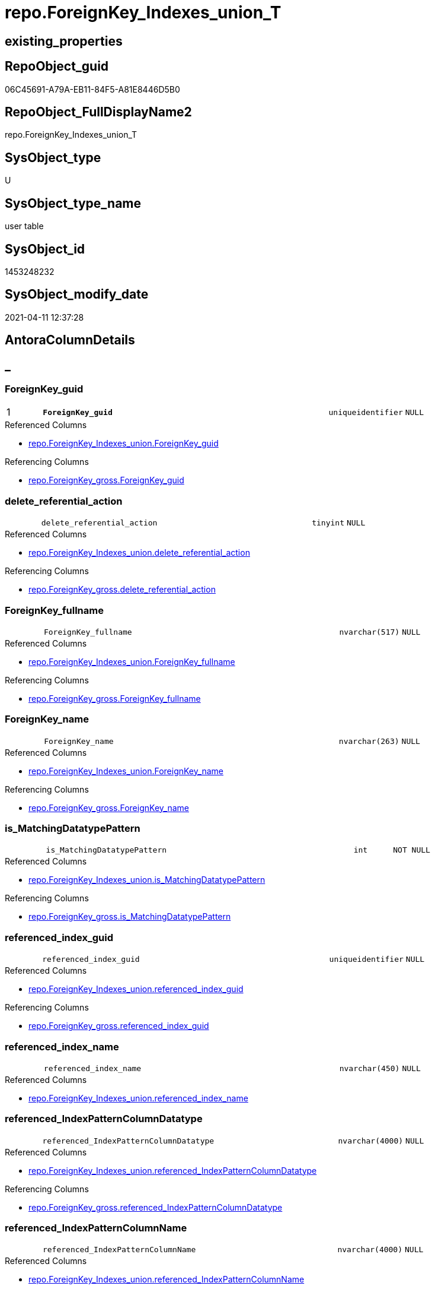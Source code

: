 // tag::HeaderFullDisplayName[]
= repo.ForeignKey_Indexes_union_T
// end::HeaderFullDisplayName[]

== existing_properties

// tag::existing_properties[]
:ExistsProperty--antorareferencedlist:
:ExistsProperty--antorareferencinglist:
:ExistsProperty--has_history:
:ExistsProperty--has_history_columns:
:ExistsProperty--inheritancetype:
:ExistsProperty--is_persistence:
:ExistsProperty--is_persistence_check_duplicate_per_pk:
:ExistsProperty--is_persistence_check_for_empty_source:
:ExistsProperty--is_persistence_delete_changed:
:ExistsProperty--is_persistence_delete_missing:
:ExistsProperty--is_persistence_insert:
:ExistsProperty--is_persistence_truncate:
:ExistsProperty--is_persistence_update_changed:
:ExistsProperty--is_repo_managed:
:ExistsProperty--is_ssas:
:ExistsProperty--persistence_source_repoobject_fullname:
:ExistsProperty--persistence_source_repoobject_fullname2:
:ExistsProperty--persistence_source_repoobject_guid:
:ExistsProperty--persistence_source_repoobject_xref:
:ExistsProperty--pk_index_guid:
:ExistsProperty--pk_indexpatterncolumndatatype:
:ExistsProperty--pk_indexpatterncolumnname:
:ExistsProperty--referencedobjectlist:
:ExistsProperty--usp_persistence_repoobject_guid:
:ExistsProperty--FK:
:ExistsProperty--AntoraIndexList:
:ExistsProperty--Columns:
// end::existing_properties[]

== RepoObject_guid

// tag::RepoObject_guid[]
06C45691-A79A-EB11-84F5-A81E8446D5B0
// end::RepoObject_guid[]

== RepoObject_FullDisplayName2

// tag::RepoObject_FullDisplayName2[]
repo.ForeignKey_Indexes_union_T
// end::RepoObject_FullDisplayName2[]

== SysObject_type

// tag::SysObject_type[]
U 
// end::SysObject_type[]

== SysObject_type_name

// tag::SysObject_type_name[]
user table
// end::SysObject_type_name[]

== SysObject_id

// tag::SysObject_id[]
1453248232
// end::SysObject_id[]

== SysObject_modify_date

// tag::SysObject_modify_date[]
2021-04-11 12:37:28
// end::SysObject_modify_date[]

== AntoraColumnDetails

// tag::AntoraColumnDetails[]
[discrete]
== _


[#column-foreignkeyunderlineguid]
=== ForeignKey_guid

[cols="d,8m,m,m,m,d"]
|===
|1
|*ForeignKey_guid*
|uniqueidentifier
|NULL
|
|
|===

.Referenced Columns
--
* xref:repo.foreignkey_indexes_union.adoc#column-foreignkeyunderlineguid[+repo.ForeignKey_Indexes_union.ForeignKey_guid+]
--

.Referencing Columns
--
* xref:repo.foreignkey_gross.adoc#column-foreignkeyunderlineguid[+repo.ForeignKey_gross.ForeignKey_guid+]
--


[#column-deleteunderlinereferentialunderlineaction]
=== delete_referential_action

[cols="d,8m,m,m,m,d"]
|===
|
|delete_referential_action
|tinyint
|NULL
|
|
|===

.Referenced Columns
--
* xref:repo.foreignkey_indexes_union.adoc#column-deleteunderlinereferentialunderlineaction[+repo.ForeignKey_Indexes_union.delete_referential_action+]
--

.Referencing Columns
--
* xref:repo.foreignkey_gross.adoc#column-deleteunderlinereferentialunderlineaction[+repo.ForeignKey_gross.delete_referential_action+]
--


[#column-foreignkeyunderlinefullname]
=== ForeignKey_fullname

[cols="d,8m,m,m,m,d"]
|===
|
|ForeignKey_fullname
|nvarchar(517)
|NULL
|
|
|===

.Referenced Columns
--
* xref:repo.foreignkey_indexes_union.adoc#column-foreignkeyunderlinefullname[+repo.ForeignKey_Indexes_union.ForeignKey_fullname+]
--

.Referencing Columns
--
* xref:repo.foreignkey_gross.adoc#column-foreignkeyunderlinefullname[+repo.ForeignKey_gross.ForeignKey_fullname+]
--


[#column-foreignkeyunderlinename]
=== ForeignKey_name

[cols="d,8m,m,m,m,d"]
|===
|
|ForeignKey_name
|nvarchar(263)
|NULL
|
|
|===

.Referenced Columns
--
* xref:repo.foreignkey_indexes_union.adoc#column-foreignkeyunderlinename[+repo.ForeignKey_Indexes_union.ForeignKey_name+]
--

.Referencing Columns
--
* xref:repo.foreignkey_gross.adoc#column-foreignkeyunderlinename[+repo.ForeignKey_gross.ForeignKey_name+]
--


[#column-isunderlinematchingdatatypepattern]
=== is_MatchingDatatypePattern

[cols="d,8m,m,m,m,d"]
|===
|
|is_MatchingDatatypePattern
|int
|NOT NULL
|
|
|===

.Referenced Columns
--
* xref:repo.foreignkey_indexes_union.adoc#column-isunderlinematchingdatatypepattern[+repo.ForeignKey_Indexes_union.is_MatchingDatatypePattern+]
--

.Referencing Columns
--
* xref:repo.foreignkey_gross.adoc#column-isunderlinematchingdatatypepattern[+repo.ForeignKey_gross.is_MatchingDatatypePattern+]
--


[#column-referencedunderlineindexunderlineguid]
=== referenced_index_guid

[cols="d,8m,m,m,m,d"]
|===
|
|referenced_index_guid
|uniqueidentifier
|NULL
|
|
|===

.Referenced Columns
--
* xref:repo.foreignkey_indexes_union.adoc#column-referencedunderlineindexunderlineguid[+repo.ForeignKey_Indexes_union.referenced_index_guid+]
--

.Referencing Columns
--
* xref:repo.foreignkey_gross.adoc#column-referencedunderlineindexunderlineguid[+repo.ForeignKey_gross.referenced_index_guid+]
--


[#column-referencedunderlineindexunderlinename]
=== referenced_index_name

[cols="d,8m,m,m,m,d"]
|===
|
|referenced_index_name
|nvarchar(450)
|NULL
|
|
|===

.Referenced Columns
--
* xref:repo.foreignkey_indexes_union.adoc#column-referencedunderlineindexunderlinename[+repo.ForeignKey_Indexes_union.referenced_index_name+]
--


[#column-referencedunderlineindexpatterncolumndatatype]
=== referenced_IndexPatternColumnDatatype

[cols="d,8m,m,m,m,d"]
|===
|
|referenced_IndexPatternColumnDatatype
|nvarchar(4000)
|NULL
|
|
|===

.Referenced Columns
--
* xref:repo.foreignkey_indexes_union.adoc#column-referencedunderlineindexpatterncolumndatatype[+repo.ForeignKey_Indexes_union.referenced_IndexPatternColumnDatatype+]
--

.Referencing Columns
--
* xref:repo.foreignkey_gross.adoc#column-referencedunderlineindexpatterncolumndatatype[+repo.ForeignKey_gross.referenced_IndexPatternColumnDatatype+]
--


[#column-referencedunderlineindexpatterncolumnname]
=== referenced_IndexPatternColumnName

[cols="d,8m,m,m,m,d"]
|===
|
|referenced_IndexPatternColumnName
|nvarchar(4000)
|NULL
|
|
|===

.Referenced Columns
--
* xref:repo.foreignkey_indexes_union.adoc#column-referencedunderlineindexpatterncolumnname[+repo.ForeignKey_Indexes_union.referenced_IndexPatternColumnName+]
--

.Referencing Columns
--
* xref:repo.foreignkey_gross.adoc#column-referencedunderlineindexpatterncolumnname[+repo.ForeignKey_gross.referenced_IndexPatternColumnName+]
--


[#column-referencedunderlinerepoobjectunderlinefullname]
=== referenced_RepoObject_fullname

[cols="d,8m,m,m,m,d"]
|===
|
|referenced_RepoObject_fullname
|nvarchar(517)
|NULL
|
|
|===

.Referenced Columns
--
* xref:repo.foreignkey_indexes_union.adoc#column-referencedunderlinerepoobjectunderlinefullname[+repo.ForeignKey_Indexes_union.referenced_RepoObject_fullname+]
--

.Referencing Columns
--
* xref:docs.foreignkey_relationscript.adoc#column-referencedunderlinerepoobjectunderlinefullname[+docs.ForeignKey_RelationScript.referenced_RepoObject_fullname+]
* xref:repo.foreignkey_gross.adoc#column-referencedunderlinerepoobjectunderlinefullname[+repo.ForeignKey_gross.referenced_RepoObject_fullname+]
--


[#column-referencedunderlinerepoobjectunderlinefullname2]
=== referenced_RepoObject_fullname2

[cols="d,8m,m,m,m,d"]
|===
|
|referenced_RepoObject_fullname2
|nvarchar(257)
|NULL
|
|
|===

.Referenced Columns
--
* xref:repo.foreignkey_indexes_union.adoc#column-referencedunderlinerepoobjectunderlinefullname2[+repo.ForeignKey_Indexes_union.referenced_RepoObject_fullname2+]
--

.Referencing Columns
--
* xref:repo.foreignkey_gross.adoc#column-referencedunderlinerepoobjectunderlinefullname2[+repo.ForeignKey_gross.referenced_RepoObject_fullname2+]
--


[#column-referencedunderlinerepoobjectunderlineguid]
=== referenced_RepoObject_guid

[cols="d,8m,m,m,m,d"]
|===
|
|referenced_RepoObject_guid
|uniqueidentifier
|NULL
|
|
|===

.Referenced Columns
--
* xref:repo.foreignkey_indexes_union.adoc#column-referencedunderlinerepoobjectunderlineguid[+repo.ForeignKey_Indexes_union.referenced_RepoObject_guid+]
--

.Referencing Columns
--
* xref:docs.foreignkey_relationscript.adoc#column-referencedunderlinerepoobjectunderlineguid[+docs.ForeignKey_RelationScript.referenced_RepoObject_guid+]
* xref:repo.foreignkey_gross.adoc#column-referencedunderlinerepoobjectunderlineguid[+repo.ForeignKey_gross.referenced_RepoObject_guid+]
--


[#column-referencedunderlinesysobjectunderlinename]
=== referenced_SysObject_name

[cols="d,8m,m,m,m,d"]
|===
|
|referenced_SysObject_name
|nvarchar(128)
|NULL
|
|
|===

.Referenced Columns
--
* xref:repo.foreignkey_indexes_union.adoc#column-referencedunderlinesysobjectunderlinename[+repo.ForeignKey_Indexes_union.referenced_SysObject_name+]
--

.Referencing Columns
--
* xref:repo.foreignkey_gross.adoc#column-referencedunderlinesysobjectunderlinename[+repo.ForeignKey_gross.referenced_SysObject_name+]
--


[#column-referencedunderlinesysobjectunderlineschemaunderlinename]
=== referenced_SysObject_schema_name

[cols="d,8m,m,m,m,d"]
|===
|
|referenced_SysObject_schema_name
|nvarchar(128)
|NULL
|
|
|===

.Referenced Columns
--
* xref:repo.foreignkey_indexes_union.adoc#column-referencedunderlinesysobjectunderlineschemaunderlinename[+repo.ForeignKey_Indexes_union.referenced_SysObject_schema_name+]
--

.Referencing Columns
--
* xref:repo.foreignkey_gross.adoc#column-referencedunderlinesysobjectunderlineschemaunderlinename[+repo.ForeignKey_gross.referenced_SysObject_schema_name+]
--


[#column-referencingunderlineindexunderlineguid]
=== referencing_index_guid

[cols="d,8m,m,m,m,d"]
|===
|
|referencing_index_guid
|uniqueidentifier
|NULL
|
|
|===

.Referenced Columns
--
* xref:repo.foreignkey_indexes_union.adoc#column-referencingunderlineindexunderlineguid[+repo.ForeignKey_Indexes_union.referencing_index_guid+]
--

.Referencing Columns
--
* xref:repo.foreignkey_gross.adoc#column-referencingunderlineindexunderlineguid[+repo.ForeignKey_gross.referencing_index_guid+]
--


[#column-referencingunderlineindexunderlinename]
=== referencing_index_name

[cols="d,8m,m,m,m,d"]
|===
|
|referencing_index_name
|nvarchar(450)
|NULL
|
|
|===

.Referenced Columns
--
* xref:repo.foreignkey_indexes_union.adoc#column-referencingunderlineindexunderlinename[+repo.ForeignKey_Indexes_union.referencing_index_name+]
--


[#column-referencingunderlineindexpatterncolumndatatype]
=== referencing_IndexPatternColumnDatatype

[cols="d,8m,m,m,m,d"]
|===
|
|referencing_IndexPatternColumnDatatype
|nvarchar(4000)
|NULL
|
|
|===

.Referenced Columns
--
* xref:repo.foreignkey_indexes_union.adoc#column-referencingunderlineindexpatterncolumndatatype[+repo.ForeignKey_Indexes_union.referencing_IndexPatternColumnDatatype+]
--

.Referencing Columns
--
* xref:repo.foreignkey_gross.adoc#column-referencingunderlineindexpatterncolumndatatype[+repo.ForeignKey_gross.referencing_IndexPatternColumnDatatype+]
--


[#column-referencingunderlineindexpatterncolumnname]
=== referencing_IndexPatternColumnName

[cols="d,8m,m,m,m,d"]
|===
|
|referencing_IndexPatternColumnName
|nvarchar(4000)
|NULL
|
|
|===

.Referenced Columns
--
* xref:repo.foreignkey_indexes_union.adoc#column-referencingunderlineindexpatterncolumnname[+repo.ForeignKey_Indexes_union.referencing_IndexPatternColumnName+]
--

.Referencing Columns
--
* xref:repo.foreignkey_gross.adoc#column-referencingunderlineindexpatterncolumnname[+repo.ForeignKey_gross.referencing_IndexPatternColumnName+]
--


[#column-referencingunderlinerepoobjectunderlinefullname]
=== referencing_RepoObject_fullname

[cols="d,8m,m,m,m,d"]
|===
|
|referencing_RepoObject_fullname
|nvarchar(517)
|NULL
|
|
|===

.Referenced Columns
--
* xref:repo.foreignkey_indexes_union.adoc#column-referencingunderlinerepoobjectunderlinefullname[+repo.ForeignKey_Indexes_union.referencing_RepoObject_fullname+]
--

.Referencing Columns
--
* xref:docs.foreignkey_relationscript.adoc#column-referencingunderlinerepoobjectunderlinefullname[+docs.ForeignKey_RelationScript.referencing_RepoObject_fullname+]
* xref:repo.foreignkey_gross.adoc#column-referencingunderlinerepoobjectunderlinefullname[+repo.ForeignKey_gross.referencing_RepoObject_fullname+]
--


[#column-referencingunderlinerepoobjectunderlinefullname2]
=== referencing_RepoObject_fullname2

[cols="d,8m,m,m,m,d"]
|===
|
|referencing_RepoObject_fullname2
|nvarchar(257)
|NULL
|
|
|===

.Referenced Columns
--
* xref:repo.foreignkey_indexes_union.adoc#column-referencingunderlinerepoobjectunderlinefullname2[+repo.ForeignKey_Indexes_union.referencing_RepoObject_fullname2+]
--

.Referencing Columns
--
* xref:repo.foreignkey_gross.adoc#column-referencingunderlinerepoobjectunderlinefullname2[+repo.ForeignKey_gross.referencing_RepoObject_fullname2+]
--


[#column-referencingunderlinerepoobjectunderlineguid]
=== referencing_RepoObject_guid

[cols="d,8m,m,m,m,d"]
|===
|
|referencing_RepoObject_guid
|uniqueidentifier
|NULL
|
|
|===

.Referenced Columns
--
* xref:repo.foreignkey_indexes_union.adoc#column-referencingunderlinerepoobjectunderlineguid[+repo.ForeignKey_Indexes_union.referencing_RepoObject_guid+]
--

.Referencing Columns
--
* xref:docs.foreignkey_relationscript.adoc#column-referencingunderlinerepoobjectunderlineguid[+docs.ForeignKey_RelationScript.referencing_RepoObject_guid+]
* xref:repo.foreignkey_gross.adoc#column-referencingunderlinerepoobjectunderlineguid[+repo.ForeignKey_gross.referencing_RepoObject_guid+]
--


[#column-referencingunderlinesysobjectunderlinename]
=== referencing_SysObject_name

[cols="d,8m,m,m,m,d"]
|===
|
|referencing_SysObject_name
|nvarchar(128)
|NULL
|
|
|===

.Referenced Columns
--
* xref:repo.foreignkey_indexes_union.adoc#column-referencingunderlinesysobjectunderlinename[+repo.ForeignKey_Indexes_union.referencing_SysObject_name+]
--

.Referencing Columns
--
* xref:repo.foreignkey_gross.adoc#column-referencingunderlinesysobjectunderlinename[+repo.ForeignKey_gross.referencing_SysObject_name+]
--


[#column-referencingunderlinesysobjectunderlineschemaunderlinename]
=== referencing_SysObject_schema_name

[cols="d,8m,m,m,m,d"]
|===
|
|referencing_SysObject_schema_name
|nvarchar(128)
|NULL
|
|
|===

.Referenced Columns
--
* xref:repo.foreignkey_indexes_union.adoc#column-referencingunderlinesysobjectunderlineschemaunderlinename[+repo.ForeignKey_Indexes_union.referencing_SysObject_schema_name+]
--

.Referencing Columns
--
* xref:docs.schema_pumlpartial_fkreflist.adoc#column-schemaname[+docs.Schema_PumlPartial_FkRefList.SchemaName+]
* xref:repo.foreignkey_gross.adoc#column-referencingunderlinesysobjectunderlineschemaunderlinename[+repo.ForeignKey_gross.referencing_SysObject_schema_name+]
--


[#column-updateunderlinereferentialunderlineaction]
=== update_referential_action

[cols="d,8m,m,m,m,d"]
|===
|
|update_referential_action
|tinyint
|NULL
|
|
|===

.Referenced Columns
--
* xref:repo.foreignkey_indexes_union.adoc#column-updateunderlinereferentialunderlineaction[+repo.ForeignKey_Indexes_union.update_referential_action+]
--

.Referencing Columns
--
* xref:repo.foreignkey_gross.adoc#column-updateunderlinereferentialunderlineaction[+repo.ForeignKey_gross.update_referential_action+]
--


// end::AntoraColumnDetails[]

== AntoraPkColumnTableRows

// tag::AntoraPkColumnTableRows[]
|1
|*<<column-foreignkeyunderlineguid>>*
|uniqueidentifier
|NULL
|
|
























// end::AntoraPkColumnTableRows[]

== AntoraNonPkColumnTableRows

// tag::AntoraNonPkColumnTableRows[]

|
|<<column-deleteunderlinereferentialunderlineaction>>
|tinyint
|NULL
|
|

|
|<<column-foreignkeyunderlinefullname>>
|nvarchar(517)
|NULL
|
|

|
|<<column-foreignkeyunderlinename>>
|nvarchar(263)
|NULL
|
|

|
|<<column-isunderlinematchingdatatypepattern>>
|int
|NOT NULL
|
|

|
|<<column-referencedunderlineindexunderlineguid>>
|uniqueidentifier
|NULL
|
|

|
|<<column-referencedunderlineindexunderlinename>>
|nvarchar(450)
|NULL
|
|

|
|<<column-referencedunderlineindexpatterncolumndatatype>>
|nvarchar(4000)
|NULL
|
|

|
|<<column-referencedunderlineindexpatterncolumnname>>
|nvarchar(4000)
|NULL
|
|

|
|<<column-referencedunderlinerepoobjectunderlinefullname>>
|nvarchar(517)
|NULL
|
|

|
|<<column-referencedunderlinerepoobjectunderlinefullname2>>
|nvarchar(257)
|NULL
|
|

|
|<<column-referencedunderlinerepoobjectunderlineguid>>
|uniqueidentifier
|NULL
|
|

|
|<<column-referencedunderlinesysobjectunderlinename>>
|nvarchar(128)
|NULL
|
|

|
|<<column-referencedunderlinesysobjectunderlineschemaunderlinename>>
|nvarchar(128)
|NULL
|
|

|
|<<column-referencingunderlineindexunderlineguid>>
|uniqueidentifier
|NULL
|
|

|
|<<column-referencingunderlineindexunderlinename>>
|nvarchar(450)
|NULL
|
|

|
|<<column-referencingunderlineindexpatterncolumndatatype>>
|nvarchar(4000)
|NULL
|
|

|
|<<column-referencingunderlineindexpatterncolumnname>>
|nvarchar(4000)
|NULL
|
|

|
|<<column-referencingunderlinerepoobjectunderlinefullname>>
|nvarchar(517)
|NULL
|
|

|
|<<column-referencingunderlinerepoobjectunderlinefullname2>>
|nvarchar(257)
|NULL
|
|

|
|<<column-referencingunderlinerepoobjectunderlineguid>>
|uniqueidentifier
|NULL
|
|

|
|<<column-referencingunderlinesysobjectunderlinename>>
|nvarchar(128)
|NULL
|
|

|
|<<column-referencingunderlinesysobjectunderlineschemaunderlinename>>
|nvarchar(128)
|NULL
|
|

|
|<<column-updateunderlinereferentialunderlineaction>>
|tinyint
|NULL
|
|

// end::AntoraNonPkColumnTableRows[]

== AntoraIndexList

// tag::AntoraIndexList[]

[#index-pkunderlineforeignkeyunderlineindexesunderlineunionunderlinet]
=== PK_ForeignKey_Indexes_union_T

* IndexSemanticGroup: xref:other/indexsemanticgroup.adoc#startbnoblankgroupendb[no_group]
+
--
* <<column-ForeignKey_guid>>; uniqueidentifier
--
* PK, Unique, Real: 1, 1, 0

// end::AntoraIndexList[]

== AntoraMeasureDetails

// tag::AntoraMeasureDetails[]

// end::AntoraMeasureDetails[]

== AntoraParameterList

// tag::AntoraParameterList[]

// end::AntoraParameterList[]

== AntoraXrefCulturesList

// tag::AntoraXrefCulturesList[]
* xref:dhw:sqldb:repo.foreignkey_indexes_union_t.adoc[] - 
// end::AntoraXrefCulturesList[]

== cultures_count

// tag::cultures_count[]
1
// end::cultures_count[]

== Other tags

source: property.RepoObjectProperty_cross As rop_cross


=== additional_reference_csv

// tag::additional_reference_csv[]

// end::additional_reference_csv[]


=== AdocUspSteps

// tag::adocuspsteps[]

// end::adocuspsteps[]


=== AntoraReferencedList

// tag::antorareferencedlist[]
* xref:repo.foreignkey_indexes_union.adoc[]
// end::antorareferencedlist[]


=== AntoraReferencingList

// tag::antorareferencinglist[]
* xref:docs.foreignkey_relationscript.adoc[]
* xref:docs.repoobject_plantuml_fkreflist.adoc[]
* xref:docs.schema_pumlpartial_fkreflist.adoc[]
* xref:repo.foreignkey_gross.adoc[]
* xref:repo.repoobject_related_fk_union.adoc[]
* xref:repo.usp_index_finish.adoc[]
* xref:repo.usp_persist_foreignkey_indexes_union_t.adoc[]
// end::antorareferencinglist[]


=== Description

// tag::description[]

// end::description[]


=== ExampleUsage

// tag::exampleusage[]

// end::exampleusage[]


=== exampleUsage_2

// tag::exampleusage_2[]

// end::exampleusage_2[]


=== exampleUsage_3

// tag::exampleusage_3[]

// end::exampleusage_3[]


=== exampleUsage_4

// tag::exampleusage_4[]

// end::exampleusage_4[]


=== exampleUsage_5

// tag::exampleusage_5[]

// end::exampleusage_5[]


=== exampleWrong_Usage

// tag::examplewrong_usage[]

// end::examplewrong_usage[]


=== has_execution_plan_issue

// tag::has_execution_plan_issue[]

// end::has_execution_plan_issue[]


=== has_get_referenced_issue

// tag::has_get_referenced_issue[]

// end::has_get_referenced_issue[]


=== has_history

// tag::has_history[]
0
// end::has_history[]


=== has_history_columns

// tag::has_history_columns[]
0
// end::has_history_columns[]


=== InheritanceType

// tag::inheritancetype[]
13
// end::inheritancetype[]


=== is_persistence

// tag::is_persistence[]
1
// end::is_persistence[]


=== is_persistence_check_duplicate_per_pk

// tag::is_persistence_check_duplicate_per_pk[]
0
// end::is_persistence_check_duplicate_per_pk[]


=== is_persistence_check_for_empty_source

// tag::is_persistence_check_for_empty_source[]
0
// end::is_persistence_check_for_empty_source[]


=== is_persistence_delete_changed

// tag::is_persistence_delete_changed[]
0
// end::is_persistence_delete_changed[]


=== is_persistence_delete_missing

// tag::is_persistence_delete_missing[]
0
// end::is_persistence_delete_missing[]


=== is_persistence_insert

// tag::is_persistence_insert[]
1
// end::is_persistence_insert[]


=== is_persistence_truncate

// tag::is_persistence_truncate[]
1
// end::is_persistence_truncate[]


=== is_persistence_update_changed

// tag::is_persistence_update_changed[]
0
// end::is_persistence_update_changed[]


=== is_repo_managed

// tag::is_repo_managed[]
1
// end::is_repo_managed[]


=== is_ssas

// tag::is_ssas[]
0
// end::is_ssas[]


=== microsoft_database_tools_support

// tag::microsoft_database_tools_support[]

// end::microsoft_database_tools_support[]


=== MS_Description

// tag::ms_description[]

// end::ms_description[]


=== persistence_source_RepoObject_fullname

// tag::persistence_source_repoobject_fullname[]
[repo].[ForeignKey_Indexes_union]
// end::persistence_source_repoobject_fullname[]


=== persistence_source_RepoObject_fullname2

// tag::persistence_source_repoobject_fullname2[]
repo.ForeignKey_Indexes_union
// end::persistence_source_repoobject_fullname2[]


=== persistence_source_RepoObject_guid

// tag::persistence_source_repoobject_guid[]
81170058-C073-EB11-84E3-A81E8446D5B0
// end::persistence_source_repoobject_guid[]


=== persistence_source_RepoObject_xref

// tag::persistence_source_repoobject_xref[]
xref:repo.foreignkey_indexes_union.adoc[]
// end::persistence_source_repoobject_xref[]


=== pk_index_guid

// tag::pk_index_guid[]
5504BF8F-471C-EC11-8521-A81E8446D5B0
// end::pk_index_guid[]


=== pk_IndexPatternColumnDatatype

// tag::pk_indexpatterncolumndatatype[]
uniqueidentifier
// end::pk_indexpatterncolumndatatype[]


=== pk_IndexPatternColumnName

// tag::pk_indexpatterncolumnname[]
ForeignKey_guid
// end::pk_indexpatterncolumnname[]


=== pk_IndexSemanticGroup

// tag::pk_indexsemanticgroup[]

// end::pk_indexsemanticgroup[]


=== ReferencedObjectList

// tag::referencedobjectlist[]
* [repo].[ForeignKey_Indexes_union]
// end::referencedobjectlist[]


=== usp_persistence_RepoObject_guid

// tag::usp_persistence_repoobject_guid[]
07C45691-A79A-EB11-84F5-A81E8446D5B0
// end::usp_persistence_repoobject_guid[]


=== UspExamples

// tag::uspexamples[]

// end::uspexamples[]


=== uspgenerator_usp_id

// tag::uspgenerator_usp_id[]

// end::uspgenerator_usp_id[]


=== UspParameters

// tag::uspparameters[]

// end::uspparameters[]

== Boolean Attributes

source: property.RepoObjectProperty WHERE property_int = 1

// tag::boolean_attributes[]
:is_persistence:
:is_persistence_insert:
:is_persistence_truncate:
:is_repo_managed:

// end::boolean_attributes[]

== sql_modules_definition

// tag::sql_modules_definition[]
[%collapsible]
=======
[source,sql,numbered]
----

----
=======
// end::sql_modules_definition[]


